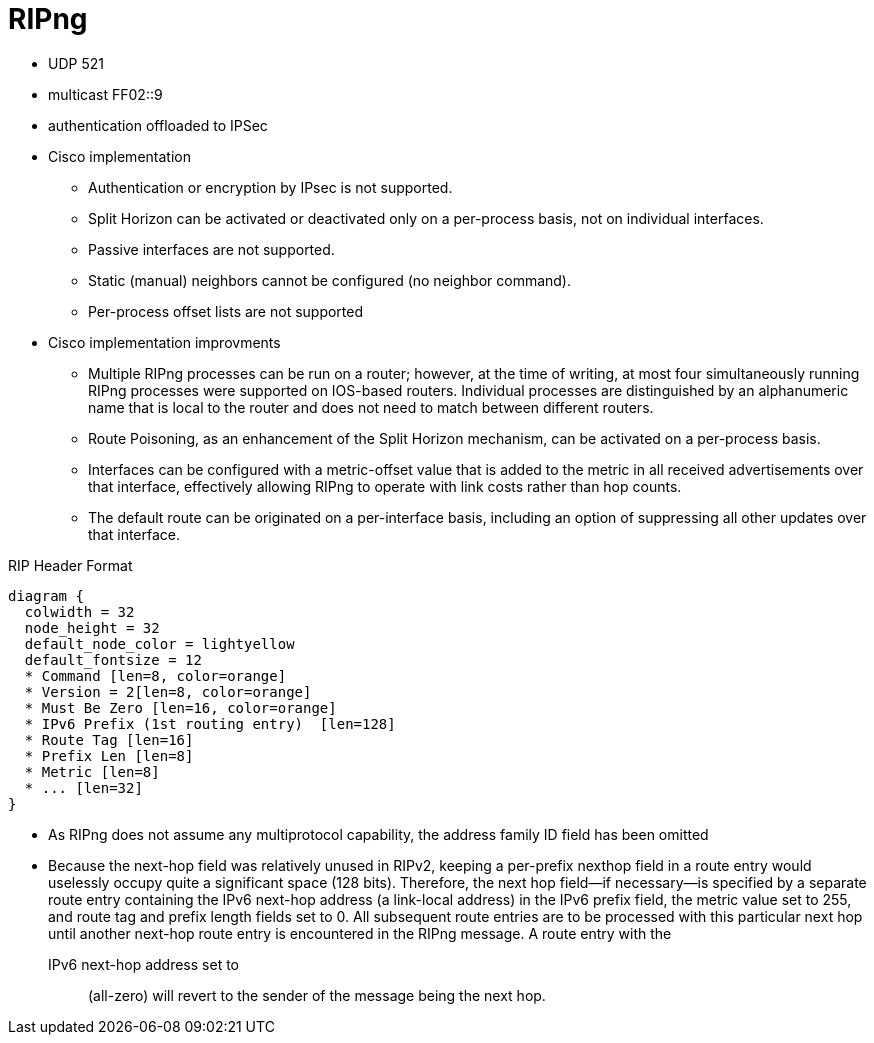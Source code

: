 = RIPng

- UDP 521
- multicast FF02::9
- authentication offloaded to IPSec
- Cisco implementation
* Authentication or encryption by IPsec is not supported.
*  Split Horizon can be activated or deactivated only on a per-process basis, not on
individual interfaces.
*  Passive interfaces are not supported.
*  Static (manual) neighbors cannot be configured (no neighbor command).
*  Per-process offset lists are not supported
- Cisco implementation improvments 
* Multiple RIPng processes can be run on a router; however, at the time of writing, at
most four simultaneously running RIPng processes were supported on IOS-based
routers. Individual processes are distinguished by an alphanumeric name that is local
to the router and does not need to match between different routers.
* Route Poisoning, as an enhancement of the Split Horizon mechanism, can be activated
on a per-process basis.
* Interfaces can be configured with a metric-offset value that is added to the metric in
all received advertisements over that interface, effectively allowing RIPng to operate
with link costs rather than hop counts.
* The default route can be originated on a per-interface basis, including an option of
suppressing all other updates over that interface.





.RIP Header Format
[packetdiag, target="rip-header-format",size=200]
----
diagram {
  colwidth = 32
  node_height = 32
  default_node_color = lightyellow
  default_fontsize = 12
  * Command [len=8, color=orange]
  * Version = 2[len=8, color=orange]
  * Must Be Zero [len=16, color=orange]
  * IPv6 Prefix (1st routing entry)  [len=128]
  * Route Tag [len=16]
  * Prefix Len [len=8]
  * Metric [len=8]
  * ... [len=32]
}
----

- As RIPng does not assume any multiprotocol capability,
the address family ID field has been omitted

- Because the next-hop field was relatively unused in RIPv2, keeping a per-prefix nexthop
field in a route entry would uselessly occupy quite a significant space (128 bits).
Therefore, the next hop field—if necessary—is specified by a separate route entry
containing the IPv6 next-hop address (a link-local address) in the IPv6 prefix field,
the metric value set to 255, and route tag and prefix length fields set to 0. All subsequent
route entries are to be processed with this particular next hop until another
next-hop route entry is encountered in the RIPng message. A route entry with the
IPv6 next-hop address set to :: (all-zero) will revert to the sender of the message
being the next hop.




